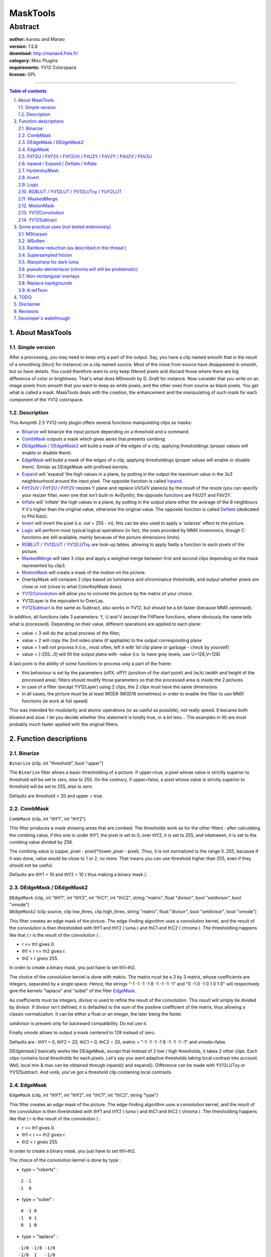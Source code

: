 
MaskTools
=========


Abstract
::::::::

| **author:** kurosu and Manao
| **version:** 1.5.8
| **download:** `<http://manao4.free.fr/>`_
| **category:** Misc Plugins
| **requirements:** YV12 Colorspace
| **license:** GPL

--------


.. contents:: Table of contents
    :depth: 3

.. sectnum::
    :depth: 3
    :suffix: .


About MaskTools
---------------


Simple version
~~~~~~~~~~~~~~

After a processing, you may need to keep only a part of the output. Say, you
have a clip named smooth that is the result of a smoothing (blur() for
instance) on a clip named source.
Most of the noise from source have disappeared in smooth, but so have
details. You could therefore want to only keep filtered pixels and discard
those where there are big difference of color or brightness. That's what does
MSmooth by D. Graft for instance. Now consider that you write on an image
pixels from smooth that you want to keep as white pixels, and the other ones
from source as black pixels. You get what is called a mask. MaskTools deals
with the creation, the enhancement and the manipulating of such mask for each
component of the YV12 colorspace.


Description
~~~~~~~~~~~

This Avisynth 2.5 YV12-only plugin offers several functions manipulating
clips as masks:

-   `Binarize`_ will binarize the input picture depending on a threshold
    and a command.
-   `CombMask`_ outputs a mask which gives aeres that presents combing.
-   `DEdgeMask / DEdgeMask2`_ will build a mask of the edges of a clip,
    applying thresholdings (proper values will enable or disable them).
-   `EdgeMask`_ will build a mask of the edges of a clip, applying
    thresholdings (proper values will enable or disable them). Similar as
    DEdgeMask with prefined kernels.
-   `Expand <#inpand-expand-deflate-inflate>`_ will 'expand' the high values in a plane, by putting in the
    output the maximum value in the 3x3 neighbourhood around the input pixel.
    The opposite function is called `Inpand <#inpand-expand-deflate-inflate>`_.
-   `FitY2UV / FitY2U / FitY2V <#fity2u-fity2v-fity2uv-fitu2y-fitv2y-fitu2v-fitv2u>`_ resizes Y plane and replace UV/U/V plane(s)
    by the result of the resize (you can specify your resizer filter, even
    one that isn't built-in AviSynth); the opposite functions are FitU2Y and
    FitV2Y.
-   `Inflate <#inpand-expand-deflate-inflate>`_ will 'inflate' the high values in a plane, by putting in
    the output plane either the average of the 8 neighbours if it's higher
    than the original value, otherwise the original value. The opposite
    function is called `Deflate <#inpand-expand-deflate-inflate>`_ (dedicated to Phil Katz).
-   `Invert`_ will invert the pixel (i.e. out = 255 - in); this can be
    also used to apply a 'solarize' effect to the picture.
-   `Logic`_ will perform most typical logical operations (in fact, the
    ones provided by MMX mnemonics, though C functions are still available,
    mainly because of the picture dimensions limits).
-   `RGBLUT / YV12LUT / YV12LUTxy <#rgblut-yv12lut-yv12lutxy-yuy2lut>`_ are look-up tables, allowing to apply
    fastly a function to each pixels of the picture.
-   `MaskedMerge`_ will take 3 clips and apply a weighed merge between
    first and second clips depending on the mask represented by clip3.
-   `MotionMask`_ will create a mask of the motion on the picture.
-   OverlayMask will compare 2 clips based on luminance and chrominance
    thresholds, and output whether pixels are close or not (close to what
    ColorKeyMask does).
-   `YV12Convolution`_ will allow you to convole the picture by the
    matrix of your choice.
-   YV12Layer is the equivalent to OverLay.
-   `YV12Subtract`_ is the same as Subtract, also works in YV12, but
    *should* be a bit faster (because MMX optimised).

In addition, all functions take 3 parameters: Y, U and V (except the FitPlane
functions, where obviously the name tells what is processed). Depending on
their value, different operations are applied to each plane:

-   value = 3 will do the actual process of the filter,
-   value = 2 will copy the 2nd video plane (if appliable) to the output
    corresponding plane
-   value = 1 will not process it (i.e., most often, left it with 1st
    clip plane or garbage - check by yourself)
-   value = [-255...0] will fill the output plane with -value (i.e. to
    have grey levels, use U=128,V=128)

A last point is the ability of some functions to process only a part of the
frame:

-   this behaviour is set by the parameters (offX, offY) (position of the
    start point) and (w,h) (width and height of the processed area); filters
    should modify those parameters so that the processed area is inside the 2
    pictures
-   in case of a filter (except YV12Layer) using 2 clips, the 2 clips
    must have the same dimensions
-   in all cases, the picture must be at least MOD8 (MOD16 sometimes) in
    order to enable the filter to use MMX functions (ie work at full speed)

This was intended for modularity and atomic operations (or as useful as
possible), not really speed. It became both bloated and slow. I let you
decide whether this statement is totally true, or a bit less... The examples
in III) are most probably much faster applied with the original filters.



Function descriptions
---------------------


Binarize
~~~~~~~~

``Binarize`` (clip, int "threshold", bool "upper")

The ``Binarize`` filter allows a basic thresholding of a picture. If
upper=true, a pixel whose value is strictly superior to threshold will be set
to zero, else to 255. On the contrary, if upper=false, a pixel whose value is
strictly superior to  threshold will be set to 255, else to zero.

Defaults are threshold = 20 and upper = true.


CombMask
~~~~~~~~

``CombMask`` (clip, int "thY1", int "thY2")

This filter produces a mask showing areas that are combed. The thresholds
work as for the other filters : after calculating the combing value, if this
one is under thY1, the pixel is set to 0, over thY2, it is set to 255, and
inbetween, it is set to the combing value divided by 256.

The combing value is (upper_pixel - pixel)*(lower_pixel - pixel). Thus, it is
not normalized to the range 0..255, because if it was done, value would be
close to 1 or 2, no more. That means you can use threshold higher than 255,
even if they should not be useful.

Defaults are thY1 = 10 and thY2 = 10 ( thus making a binary mask ).


DEdgeMask / DEdgeMask2
~~~~~~~~~~~~~~~~~~~~~~

| ``DEdgeMask`` (clip, int "thY1", int "thY2", int "thC1", int "thC2", string
  "matrix", float "divisor", bool "setdivisor", bool "vmode")
| ``DEdgeMask2`` (clip source, clip low_thres, clip high_thres, string
  "matrix", float "divisor", bool "setdivisor", bool "vmode")

This filter creates an edge mask of the picture. The edge-finding algorithm
uses a convolution kernel, and the result of the convolution is then
thresholded with  thY1 and  thY2 ( luma ) and  thC1 and  thC2 ( chroma ). The
thresholding happens like that ( r is the result of the convolution ) :

-   r <= th1 gives 0.
-   th1 < r <= th2 gives r.
-   th2 < r gives 255.

In order to create a binary mask, you just have to set th1=th2.

The choice of the convolution kernel is done with matrix. The matrix must be
a 3 by 3 matrix, whose coefficients are integers, separated by a single
space. Hence, the strings "-1 -1 -1 -1 8 -1 -1 -1 -1" and "0 -1 0 -1 0 1 0 1
0" will respectively give the kernels "laplace" and "sobel" of the filter
`EdgeMask`_.

As coefficients must be integers, *divisor* is used to refine the result of
the convolution. This result will simply be divided by divisor. If divisor
isn't defined, it is defaulted to the sum of the positive coefficient of the
matrix, thus allowing a classic normalization. It can be either a float or an
integer, the later being the faster.

*setdivisor* is present only for backward compatibility. Do not use it.

Finally *vmode* allows to output a mask centered to 128 instead of zero.

Defaults are : thY1 = 0, thY2 = 20, thC1 = 0, thC2 = 20, matrix = "-1 -1 -1
-1 8 -1 -1 -1 -1" and vmode=false.

DEdgemask2 basically works like DEdgeMask, except that instead of 2 low /
high thresholds, it takes 2 other clips. Each clips contains local thresholds
for each pixels. Let's say you want adaptive thresholds taking local contrast
into account. Well, local min & max can be obtained through inpand() and
expand(). Difference can be made with YV12LUTxy or YV12Subtract. And voilà,
you've got a threshold clip containing local contrasts.


EdgeMask
~~~~~~~~

``EdgeMask`` (clip, int "thY1", int "thY2", int "thC1", int "thC2", string
"type")

This filter creates an edge mask of the picture. The edge-finding algorithm
uses a convolution kernel, and the result of the convolution is then
thresholded with  thY1 and  thY2 ( luma ) and  thC1 and  thC2 ( chroma ). The
thresholding happens like that ( r is the result of the convolution ) :

-   r <= th1 gives 0.
-   th1 < r <= th2 gives r.
-   th2 < r gives 255.

In order to create a binary mask, you just have to set th1=th2.

The choice of the convolution kernel is done by  type :

-   type = "roberts" :

::

     2 -1
    -1  0

-   type = "sobel" :

::

     0 -1 0
    -1  0 1
     0  1 0

-   type = "laplace" :

::

    -1/8 -1/8 -1/8
    -1/8  1   -1/8
    -1/8 -1/8 -1/8

-   type = "special" :

::

    -1/4 0 -1/4
     0   1  0
    -1/4 0 -1/4

-   type = "roberts" :

::

     2 -1
    -1  0

Finally, there are also two other possible values for  type ( "cartoon" and
"line" ), which have behaviors which are not documented here.

Defaults are : thY1 = 0, thY2 = 20, thC1 = 0, thC2 = 20 and type = "sobel".


FitY2U / FitY2V / FitY2UV / FitU2Y / FitV2Y / FitU2V / FitV2U
~~~~~~~~~~~~~~~~~~~~~~~~~~~~~~~~~~~~~~~~~~~~~~~~~~~~~~~~~~~~~

``FitPlane`` (clip, string resizer)

``FitPlane`` has the following incarnations:

- luma to chroma: ``FitY2U``, ``FitY2V``, ``FitY2UV``
- chroma to luma: ``FitU2Y``, ``FitV2Y``
- chroma to chroma: ``FitU2V``, ``FitV2U``

You can by this mean propagate a mask created on a particular plane to
another plane.


Inpand / Expand / Deflate / Inflate
~~~~~~~~~~~~~~~~~~~~~~~~~~~~~~~~~~~

| ``Inpand`` (clip)
| ``Expand`` (clip)
| ``Deflate`` (clip)
| ``Inflate`` (clip)

This filters allow to enlarge / reduce a mask. ``Expand`` will replace the
value of a pixel by the highest surrounding value. ``Inpand`` will on the
contrary replace it by the lowest surrounding value. ``Inflate`` will compute
the mean of the surrounding pixels, and will replace the value of the pixel
by it only if this mean is superior to the original value of the pixel.
``Deflate`` will do the same only if the mean is inferior to the original
value.

The picture returned by ``Expand`` / ``Inflate`` will always be higher than
the original picture. On the contrary, the one returned by ``Inpand`` /
``Deflate`` will always be lower.

The enlarging / reducing produced by ``Deflate`` / ``Inflate`` is softer than
the one of ``Expand`` / ``Inpand``.


HysteresyMask
~~~~~~~~~~~~~

``HysteresyMask`` (mask_clip1, mask_clip2)

This filter creates a mask from two masks. Theorically, the first mask should
be inside the second one, but it can work if it isn't true ( though results
will be less interesting ). The principle of the filter is to enlarge the
parts that belongs to both masks, inside the second mask.

This algorithm is interesting because it allows for example to obtain an edge
mask with all the interesting edges, but without the noise. You build two
edge masks, one with a lot of edges and noise, the other one with a few edges
and almost no noise. Then, you use this filter, and you should obtain the
edges, without the noise, because the noise wasn't there in the second mask.


Invert
~~~~~~

``Invert`` (clip, int offX, int offX, int w, int h)

This filter seplaces the pixel's value by 255-pixel's value.

Binarize(upper=false) could be seen (but isn't processed as) as

``Invert().Binarize(upper=true)``


Logic
~~~~~

``Logic`` (mask_clip1, mask_clip2, string "mode")

This filter produces a new mask which is the result of a binary operation
between two masks. The operation is chosen with the parameter mode.

-   mode="and" : works only with binary masks ( only pixels at 0 or 255
    ). The output mask is the intersection of the two masks. It means that if
    both corresponding pixels are 255, the resulting pixel will be 255, else
    0.
-   mode="or" : works only with binary masks. The output mask is the
    union of the two masks. It means that if one of the corresponding pixels
    are 255, the resulting pixel will be 255, else 0.
-   mode="xor" : works only with binary masks. The output mask is the
    difference between the two masks. It means that if one ( exclusively ) of
    the corresponding pixels are 255, the resulting pixel will be 255, else
    0.
-   mode="andn" : works only with binary masks. The output mask is the
    subtraction of the second mask from the first one. It means that if the
    pixel of the first mask is 255 and the second is 0, it will return 255,
    else 0.
-   mode="min" : returns for each pixel the minimum value between the two
    pixels of the input masks. It amounts to mode="and", but for non binary
    masks.
-   mode="max" : returns for each pixel the maximum value between the two
    pixels of the input masks. It amounts to mode="or", but for non binary
    masks.

If a logical operator is used with a non binary mask, the results are
unpredictable.

Default : mode = "and".


RGBLUT / YV12LUT / YV12LUTxy / YUY2LUT
~~~~~~~~~~~~~~~~~~~~~~~~~~~~~~~~~~~~~~

| ``YV12LUT`` (clip, string "yexpr", string "uexpr", string "vexpr")
| ``YUY2LUT`` (clip, string "yexpr", string "uexpr", string "vexpr")
| ``RGBLUT`` (clip, string "Rexpr", string "Gexpr", string "Bexpr", string
  "AMPFile")
| ``YV12LUTxy`` (clipx, clipy, string "yexpr", string "uexpr", string "vexpr")

These filters apply a function to each pixel of the picture. In order to
allow a fast computation, every possible value of the function are
precomputed and stored in a Look-Up Table ( hence the name ). That makes the
filters fairly fast. ``RGBLUT`` works exactly the same way as ``YV12LUT``,
except that it has an additional argument AMPFile. It allows you to load a
photoshop color profile.

In order to be able to apply almost every possible function, this one is
given by a string which represents an expression in reverse polish notation.
The principle of this notation is to write firstly the operands / parameters
of an operator / function, and then the operator / function itself. Hence, ``"3
+ 7"`` becomes ``"3 7 +"``, and ``"sin(3)"`` becomes ``"3 sin"``. Going further in the
explanations, ``"3 * 7 + 5"`` becomes ``"3 7 * 5 +"``, and ``"(3 + 7) * 5"`` : ``"3 7 + 5
*"``. Now, you understand the main asset of this notation : no need of
parenthesis.

Computations are lead on real numbers. Positive numbers also represent a true
statement, whereas negative numbers represent a false statement. In the
string, the symbol "x" is tha value of the pixel before the use of the
function. For ``YV12LUTxy`` you also have the symbol "y", which represents
the value of the collocated pixel in the second clip. The symbols must be
separated by a single space.

Some operators and functions are implemented :

-   ``+``, ``-``, ``/``, ``*``, ``^``, ``%`` are the operators plus, minus, divide, multiply,
    power and modulo.
-   ``&``, ``|``, ``°``, ``!&`` are the logical operators and, or, xor, and not. If the
    result is true, they return 1.0, else -1.0.
-   ``<``, ``<=``, ``>``, ``>=``, ``=``, ``!=`` are the relationnal operators less than, less or
    equal to, more than, more or equal to, equal to, not equal to. If the
    result is true, they return 1.0, else -1.0.
-   ``cos``, ``sin``, ``tan``, ``acos``, ``asin``, ``atan``, ``exp``, ``log``, ``abs`` are the functions
    cosine, sine, tangent, arccosine, arcsine, arctangent, exponential,
    napierian logarithm, absolute value.
-   ``?`` allows to do a condition test. It's a ternary operator, the first
    operand being the condition, the second the value if the condition is
    true, the third if false.

Some examples :

* Binarization of the picture with a threshold at 128 :

::

    "x 128 < 0 255 ?"

    It is translated as :

    "(x < 128) ? 0 : 255"

* Levels(il, gamma, ih, ol, oh) ( have a look at the filter `Levels`_ ) :

::

    "x il - ih il - / 1 gamma / ^ oh ol - *"

    It is translated as

    "(((x - il) / (ih - il)) ^ (1 / gamma)) * (oh - ol)"

Defaults are : Yexpr = Uexpr = Vexpr = "x" ( hence, the filter does nothing
).


MaskedMerge
~~~~~~~~~~~

``MaskedMerge`` (base_clip, overlay_clip, mask_clip)

This filter applies the clip overlay_clip on the clip base_clip, considering
the clip mask_clip. More precisely, with *bc*, *oc* and *mc* the values of
three pixels taken respectively on base_clip, overlay_clip and mask_clip, the
result will be :

::

    v = ((256 - mc) * bc + mc * oc + 128) / 256

128 is here in order to reduce the error due to the rounding of the integer division.

So, if the mask is 255, the pixel will be the pixel from the overlay_clip, if
the mask is 0, the pixel will be from the base_clip, and in between, it will
be blended between both clips.


MotionMask
~~~~~~~~~~

``MotionMask`` (clip, int "thY1", int "thY2', int "thC1", int "thC2", int
"thSD")

This filter creates a mask of the motion of the picture. As with the other
filters which create masks, once the motion is computed, it is thresholded by
two thresholds. This filter will also check for scene changes, and won't
output a mask if one is detected.

Scene change detection is made by computing the sum of absolute differences
of the picture and the previous one. This sum is averaged, and then compared
to thSD. If it is more than thSD, a scene change is detected.

Motion is computed the same way as `NoMoSmooth`_, meaning that for each
pixel, we'll compute the absolute sum of differences between the pixel and
its surrounding, and the pixel and its surrounding in the previous picture.
The resulting value is then divided by 9, in order to normalize the result
between 0 and 255.

This algorithm only gives an approximation of the motion. It will work well
on the edges of an object, but not on its inside.

Defaults are : thY1= 20, thY2 = 20, thC1 = 10, thC2 = 10 and thSD = 10.


YV12Convolution
~~~~~~~~~~~~~~~

``YV12Convolution`` (clip, string "horizontal", string "vertical", int
"total", bool "automatic", bool "saturate")

This filters computes the convolution product between the picture and the
kernel defined by the multiplication of horizontal by vertical. These two
strings represent vectors. They must have an odd number of integer or real
numbers, separated by single spaces. total is a normalization factor, by
which the result of the product is divided. If  automatic is set to 'true',
total is the sum of the coefficients of the matrix. It means that, that way,
overall brightness of the picture isn't touched. Saturate allows to choose
the behavior of the filter when the result is a negative number.

-   saturate = true : negative values are zeroed.
-   saturate = false : negative values are inverted.

If total is not defined, it is set to the sum of the coefficients of the
convolution kernel, thus allowing a good normalization for bluring /
sharpening kernels.

If one of the coefficients of horizontal or vertical is a real number, all
the computations will be made with floats, so the filter will be slower.

Defaults are : horizontal = "1 1 1", vertical = "1 1 1" and automatic =
false, saturate = true.


YV12Subtract
~~~~~~~~~~~~

``YV12Subtract`` (clip1, clip2, int tol, bool "widerange")

This filter computes the difference between the two clips. There are several
ways of computing this difference, depending on the values of widerange and
of tol.

-   widerange = true : we compute the difference ( n ) between the two
    clip, and we return ``r = 128 + 128 * pow(n / 255,1 / tol)``. If tol < 0, 1 /
    tol becomes 0.5.
-   widerange = false :

    -   tol < 0 : we compute the absolute difference ( n ) between the
        two clip, and we return ``r = n / 2 + 128``.
    -   tol >= 0 : we compute the absolute difference ( n ) between the
        two clip, and we return 0 if n is lower than tol, n - tol else.

Defaults are : tol = -1 and widerange = false.


Some practical uses (not tested extensively)
--------------------------------------------

Those won't produce the exact same results as the original filters they try
to mimic, in addition to be far more slower. Despite the numerous additional
functions, no newer idea.

Notes:

- I'm too lazy to update the syntax, especially regarding how mode=2 works,
  and how EdgeMask was updated (now longer needs of a Binarize for instance)
- Some filters I describe as 'to create' already exist (imagereader, levels
  for clamping, ...).


MSharpen
~~~~~~~~

::

    # Build EdgeMask of clip1, Binarize it and store the result into clip3
    # Apply any sharpening filter to clip1 and store it into clip2
    ...
    return MaskMerge(clip1, clip2, clip3)

The sharpened edges of clip2 higher than the threshold given to Binarize will
be sharpened and used to replace their original value in clip1. You could
also write a filter with a particular Look-up table (best would look like a
bell), replace Binarize by it, and have a weighed sharpening depending on the
edge value: that's the HiQ part in SmartSmoothHiQ

::

    clip2 = clip1.<EdgeEnhancer>(<parameters>)
    #U and V planes don't need filtering, Y needs it
    #EdgeMask(<...>, "roberts", Y=3, U=-128, V=-128) for greyscale map
    clip3 = clip1.EdgeMask(15, 60, "roberts", Y=3, U=1, V=1)
    return MaskedMerge(clip1, clip2, clip3)

MSoften
~~~~~~~

Replace EdgeEnhancer by a spatial softener (cascaded blurs?
spatialsoftenMMX?) and use upper=true to select near-flat pixels.


Rainbow reduction (as described in `this thread`_ )
~~~~~~~~~~~~~~~~~~~~~~~~~~~~~~~~~~~~~~~~~~~~~~~~~~~

Warning, this isn't a miracle solution either

::

    clip2 = clip1 soften at maximum (using deen("m2d") or edeen for instance)
    #Get luma edgemap and increase edges by inflating
    # -> wider areas to be processed
    clip3 = clip1.EdgeMask(6, "roberts", Y=3, U=1, V=1).Inflate(Y=3, U=1, V=1)
    #Now, use the luma edgemask as a chroma mask
    clip3 = YtoUV(clip3, clip3).ReduceBy2().Binarize(15, upper=false, Y=1, U=3, V=3)
    #We have to process pixels' chroma near edges, but keep intact Y plane
    return MaskedMerge(clip1, clip2, clip3, Y=1, U=3, V=3)

Supersampled fxtoon
~~~~~~~~~~~~~~~~~~~

Not tested

- Use tweak to darken picture or make a plugin that scales down Y values -> clip2
- Build edge mask, Supersample this mask, Binarize it with a high
  threshold (clamping sounds better), Inflate it -> clip3
- Apply the darker pixels of clip2 depending on the values of clip3

Warpsharp for dark luma
~~~~~~~~~~~~~~~~~~~~~~~

Not tested

- Apply warpsharp -> clip2 (replacement pixels)
- Create a clamping filter or a low-luma bypass filter -> clip3 (mask)

pseudo-deinterlacer (chroma will still be problematic)
~~~~~~~~~~~~~~~~~~~~~~~~~~~~~~~~~~~~~~~~~~~~~~~~~~~~~~

Not tested

::

    clip2 = clip1.SeparateFields().SelectEven().<Method>Resize(<parameters>)
    clip3 = clip1.<CombingDetector>(<parameters>)
    return MaskedMerge(clip1, clip2, clip3, Y=3, U=3, V=3)

(chroma even more problematic)


Non-rectangular overlays
~~~~~~~~~~~~~~~~~~~~~~~~

In fact, this is handled more nicely by layer and mask...

::

    #Simple hack because ImageReader needs an integer fps...
    #Most sources are natively in YUY2/YV12
    clip = AviSsource("test.avi").ConvertToYV12().assumefps(fps)
    #Load the picture to be overlayed
    image = ImageReader("mask.bmp", 0, clip.framecount()-1, 24, use_DevIl=false)
    #Simple way: assume black is transparent
    #Any other colour would be quite more complicated*
    masktemp = imageYV12.Binarize(17, upper=false, Y=3)
    #We set the luma mask to fit the chroma planes
    mask = Mask.FitY2UV()
    #Now that we have the mask that tells us what we want to keep...
    #Replace by image the parts of clip masked by mask!
    MaskedMerge(clip, image, mask, Y=3, U=3, V=3)
    #*solution: mask = OverlayMask(image, image.BlankClip("$xxxxxx"), 1, 1)

Replace backgrounds
~~~~~~~~~~~~~~~~~~~

This example clearly would look better in RGB. To avoid typical problems due
to noise or compression, you would better use blurred versions of the clip
and picture.

::

    source = AviSource("overlay.avi").AssumeFPS(24)
    #blur the source
    clip = source.Blur(1.58).Blur(1.58).Blur(1.58)
    #load the background to replace, captured from the blurred sequence
    bgnd = ImageReader("bgnd.ebmp", 0, clip.framecount()-1, 24,
    use_DevIl=false)
    #load new background
    new = ImageReader("new.ebmp", 0, clip.framecount()-1, 24,
    use_DevIl=false)
    #integrated filter to output the mask = (clip~overlay?)
    mask = OverlayMask(clip, overlay.ConvertToYV12(), 10, 10)
    MaskedMerge(source, new.ConvertToYV12(), mask, Y=3, U=3, V=3)

K-mfToon
~~~~~~~~

I need to include more info (original urls/posts) but for now I think
mfToon's original author, mf (mf@onthanet.net) will not react too violently
to it, while it's still not addressed.
The output of the function inside K-mfToon.avs should be identical to the
output of the original mftoon.avs (also included), with twice the speed.

The requirements are:

- For mfToon:
- load the plugins called "MaskTools", "warsharp", "awarsharp"


TODO
----

Nothing, it all depends in feeback



Disclaimer
----------

This plugin is released under the GPL license. You must agree to the terms of
'Copying.txt' before using the plugin or its source code.

You are also advised to use it in a philanthropic state-of-mind, i.e. not
"I'll keep this secret for myself".

Last but not least, a very little part of all possible uses of each filter
was tested (maybe 5% - still a couple of hours spent to debug ;-). Therefore,
feedback is *very* welcome (the opposite - lack of feedback - is also
true...)


Revisions
---------

+----------------------------------------------------------------------------------------------------------------+
| Changelog                                                                                                      |
+===========+====================================================================================================+
| v1.5.8    | - 8th August 2005                                                                                  |
|           | - Added DEdgeMask2.                                                                                |
+-----------+----------------------------------------------------------------------------------------------------+
| v1.5.7    | - Added YUY2LUT.                                                                                   |
+-----------+----------------------------------------------------------------------------------------------------+
| v1.5.6    | - Corrected chroma handling of YV12LUTxy.                                                          |
+-----------+----------------------------------------------------------------------------------------------------+
| v1.5.5    | - 6 November 2004                                                                                  |
|           | - Version with binarize working;                                                                   |
|           | - Pentium4 with HT enabled.                                                                        |
+-----------+----------------------------------------------------------------------------------------------------+
| v1.5.4    | - 14 October 2004                                                                                  |
|           | - A lot of filters which were working in place aren't anymore ( because                            |
|           |   of an AviSynth strangeness which was causing slowdowns ). Before, a                              |
|           |   filter such as YV12LUT, with U = V = 1, would have had it's chroma left                          |
|           |   untouched. Now, if you want to preserve the chroma, you have to specify U                        |
|           |   = V = 2, as it is said in the documentation.                                                     |
+-----------+----------------------------------------------------------------------------------------------------+
| v1.5.2 -  | - ?                                                                                                |
| v1.5.3    |                                                                                                    |
+-----------+----------------------------------------------------------------------------------------------------+
| v1.5.1    | - Complete rewritting of the documentation ( a huge thanks to Wilbert).                            |
|           | - DEdgeMask now supports a float divisor. However, if the divisor is                               |
|           |   integer, it *should* be faster.                                                                  |
|           | - DEdgeMask now has back its parameter "setdivisor", but it's only for                             |
|           |   backward compatibility with some scripts.                                                        |
|           | - YV12LUTxy : it's a new filter, implementing the idea presented by                                |
|           |   Didee on the previous post. The "y" symbol has the value of the                                  |
|           |   collocated pixel in the second clip.                                                             |
+-----------+----------------------------------------------------------------------------------------------------+
| v1.4.16   | - Bugfixes : Logic "min" & "max" modes weren't properly working, it's corrected.                   |
|           | - Bugfixes : Logic & Subtract weren't using MMX & iSSE optimizations,                              |
|           |   due to a very silly bug. It's Corrected.                                                         |
+-----------+----------------------------------------------------------------------------------------------------+
| v1.4.15.3 | - RGBLUT added : works the same as YV12LUT ( except R, G and B replace Y, U and V ).               |
|           | - In addition, you can specify an AMP file ( arbitrary color mapping file format from photoshop ). |
+-----------+----------------------------------------------------------------------------------------------------+
| v1.4.15.2 | - Bug finally solved on YV12LUT. Silly programming bug, as always...                               |
|           | - In YV12LUT, logical and relationnal operators added ( ``<``, ``<=``, ``>``, ``>=``,              |
|           |   ``==``, ``!=``, ``&``, ``!&``, ``|``, ``°`` ( xor ) )                                            |
|           | - In YV12LUT, a ternary operator added : ? ( works as in C )                                       |
+-----------+----------------------------------------------------------------------------------------------------+
| v1.4.15.1 | - In YV12LUT, another bug which was still preventing it from working                               |
|           |   fine. Hopefully, it should really work now.                                                      |
+-----------+----------------------------------------------------------------------------------------------------+
| v1.4.15   | - New Filter : HysteresyMask. It will allow you to build a new edge                                |
|           |   mask from two edge masks, one only having a few edges ( but we're sure                           |
|           |   they indeed are edges ), the other having two much edges ( due to a too                          |
|           |   low thresholding for example ). Look in the documentation to have further                        |
|           |   explanations.                                                                                    |
+-----------+----------------------------------------------------------------------------------------------------+
| v1.4.14.2 | - Several bugfixes concerning the behavior of negative values for Y, U                             |
|           |   and V ( edgemask, dedgemask, motionmask, combmask, logic )                                       |
|           | - Several bugfixes concerning the use of offX / offY / w and h (                                   |
|           |   filters than can use it are : maskedmerge, binarize, expand,                                     |
|           |   YV12subtract, yv12lut )                                                                          |
|           | - In YV12LUT, a bug prevented to use it with some filter. It should work now.                      |
|           | - In YV12Convolution, float coefficients can be used now. If none is                               |
|           |   used, all the processing will take place with integer, so it will be                             |
|           |   faster than if you use a float. Moreover, if                                                     |
|           |   there is the possibility of overflow ( giving a result over 255 or under 0 )                     |
|           |   during computation, a slower but safe function will be used to saturate                          |
|           |   computation to 0 and 255.                                                                        |
+-----------+----------------------------------------------------------------------------------------------------+
| v1.4.14.1 | - Bugfix in YV12LUT to allow the use of negative numbers                                           |
+-----------+----------------------------------------------------------------------------------------------------+
| v1.4.14   | - Bugfix : In YV12Layer, a useless test could prevent the filter to                                |
|           |   work. The test has been removed                                                                  |
|           | - Bugfix : In DEdgeMask, threshold weren't taken into account. They are now                        |
|           | - Bugfix : Logic filter is now fully functionnal, in C and MMX                                     |
|           | - Added : documentation to Logic filter                                                            |
|           | - Added : two modes for Logic : "Min" and "Max" ( C, MMX, iSSE )                                   |
|           | - Added : In DEdgeMask, the possibility to set the normalization factor                            |
|           | - Corrected : documentation.                                                                       |
+-----------+----------------------------------------------------------------------------------------------------+
| v1.4.13   | - Bugfix : One more, in the MotionMask ( the last row was not correctly computed )                 |
|           | - Optimizations : MaskedMerge gives now the same output in MMX and C,                              |
|           |   so MMX optimizations for it are back by default.                                                 |
|           | - Added : In EdgeMask, you now can use the laplace kernel. See the                                 |
|           |   documentation on that filter                                                                     |
|           | - Added : 'New' filter, DEdgeMask, which allows you to choose your                                 |
|           |   kernel ( at a cost : speed )                                                                     |
+-----------+----------------------------------------------------------------------------------------------------+
| v1.4.12   | - Behavior modifications : MotionMask and EdgeMask now also computes                               |
|           |   pixels on the borders mainly by extending the mask to these pixels.                              |
|           | - Bugfix : Inflate / Inpand / Expand / Deflate, when using negative                                |
|           |   parameters for y,u and v, some weird problems could occur.                                       |
|           | - Added functionnality : In YV12LUT, the function abs is now defined.                              |
+-----------+----------------------------------------------------------------------------------------------------+
| v1.4.11   | - Bugfix : EdgeMask, MMX optimizations give different results. They are                            |
|           |   disabled by default. To activate them, use usemmx = true. They'll be used                        |
|           |   only with mod 16 resolution                                                                      |
|           | - Bugfix : EdgeMask : first and last lines weren't always computed.                                |
|           | - Bugfix : MaskedMerge : MMX optimizations darken slightly the picture.                            |
|           |   They are disabled by default. To activate them, use usemmx = true.                               |
|           |   They'll be used only with mod 16 resolution.                                                     |
+-----------+----------------------------------------------------------------------------------------------------+
| v1.4.10   | - Bugfix : first and last lines were not correctly computed with                                   |
|           |   inflate / deflate                                                                                |
|           | - Invert is no longer a filter of the Masktools, it has been moved                                 |
|           |   inside AviSynth.                                                                                 |
+-----------+----------------------------------------------------------------------------------------------------+
| v1.4.9    | - New filter : CombMask. As usual, read further for more documentation                             |
+-----------+----------------------------------------------------------------------------------------------------+
| v1.4.8    | - YV12Convolution now supports negative coefficients in the matrix. It                             |
|           |   allows to use the filter has an edge detecter.                                                   |
|           | - YV12Convolution has now a new parameter : bool saturate, which, if                               |
|           |   set to true, or if there is a possibility of getting out of the range                            |
|           |   [0..255] during calculation, clips each pixel into that range ( which                            |
|           |   means it's slightly slower )                                                                     |
|           | - A new filter : LUT. Read further for more information on how to use it.                          |
+-----------+----------------------------------------------------------------------------------------------------+
| v1.4.7    | - Rename MotionDetection to MotionMask. I know it's kind of silly, but                             |
|           |   it's a lot more logical that way.                                                                |
|           | - Add the check of the width for the use MMX in MotionMask                                         |
|           | - Slightly modify MMX optimizations in Binarize.                                                   |
|           | - Add a new filter : YV12Convolution. It allows you to convole the                                 |
|           |   picture by a matrix of (almost) any size. Look further in the readme to                          |
|           |   learn how to use it                                                                              |
+-----------+----------------------------------------------------------------------------------------------------+
| v1.4.6    | - Made the scenechange detection in MotionDetection iSSE optimized (                               |
|           |   meaning you need an Athlon XP / Pentium IV ). It works with an Athlon XP,                        |
|           |   it is not tested with                                                                            |
|           |   an Pentium IV, it is possible to disable it by using usemmx = false in the                       |
|           |   paremeters of the filter.                                                                        |
|           | - Optimized the calculation of the motion, without using MMX ( just by                             |
|           |   avoiding to do 3 times the same calculations... ). So the filter should                          |
|           |   be more or less three times faster.                                                              |
+-----------+----------------------------------------------------------------------------------------------------+
| v1.4.5    | - Added MotionDetection filter, no MMX / assembler optimizations for it                            |
|           |   yet. Look further in the Readme to learn how to use it. It takes the idea                        |
|           |   of Sansgrip's filter (NoMoSmooth) and outputs the motion mask directly in                        |
|           |   the correct colorspace for the MaskTools.                                                        |
+-----------+----------------------------------------------------------------------------------------------------+
| v1.4.4    | - Reactivated MMX optimizations for MaskedMerge                                                    |
|           | - Came back to Kurosu's optimizations for Invert                                                   |
+-----------+----------------------------------------------------------------------------------------------------+
| v1.4.3    | - Made some MMX optimizations ( binarize, invert )                                                 |
|           | - Corrected some MMX optimizations ( which means mostly 'disabled some                             |
|           |   MMX optimizations' ). It should now work with P4.                                                |
+-----------+----------------------------------------------------------------------------------------------------+
| v1.4.2    | - Fixed bugs concerning the inpand / expand / inflate / deflate functions                          |
+-----------+----------------------------------------------------------------------------------------------------+
| v1.4.1    | - Fixed the dreadly bug "multiple instances of a filter with different                             |
|           |   functions needed"                                                                                |
+-----------+----------------------------------------------------------------------------------------------------+
| v1.4.0    | - Added an experimental LUT filter. Not tested, debug later.                                       |
+-----------+----------------------------------------------------------------------------------------------------+
| v1.3.0    | - (private version)                                                                                |
|           | - Made usable the FitPlane function (still an overload of work when                                |
|           |   only one plane has to be resized) which was previously undocumented;                             |
|           |   therefore, added FastFitPlane functions (corresponding FitPlane ones                             |
|           |   should be useless now, except for the resizers settings)                                         |
|           | - Allowed the specification of a processing area for many filters;                                 |
|           |   however, this should not produce any noticable speed increase.                                   |
|           | - Cleaned YV12Layer (in particular the unusable "Darken"/"Lighten" modes)                          |
|           | - Added OverlayMask, a function that compares 2 clips, and outputs a                               |
|           |   mask of the parts that are identical (slow and far from perfect).                                |
+-----------+----------------------------------------------------------------------------------------------------+
| v1.2.0    | - (private version)                                                                                |
|           | - YV12Layer: no more useless RGB32 conversion! Approximately the same                              |
|           |   as Arithmetic (except a third clip is not used), so that one is gone...                          |
|           | - YV12Substract: hey, why only a C version? Masks are really an                                    |
|           |   underused feature of AviSynth ``|-[``                                                            |
+-----------+----------------------------------------------------------------------------------------------------+
| v1.1.0    | - (private version)                                                                                |
|           | - Older inflate/deflate are renamed expand/inpand while newer functions replace them               |
|           | - Logic and Arithmetic functions added (shouldn't produce the expected                             |
|           |   results because of no debugging)                                                                 |
|           | - Edgemask now takes 4 thresholds (2 for luma and 2 for chroma). They                              |
|           |   are used for: setting to 0 or leaving as is a value depending on first                           |
|           |   threshold, setting to 255 or leaving as is a value depending on the                              |
|           |   second one.                                                                                      |
+-----------+----------------------------------------------------------------------------------------------------+
| v1.0.2    | - (last version - public project dropped):                                                         |
|           | - Fix the shift for edgemask using sobel and roberts (misplaced MMX instruction)                   |
|           | - MaskMerge now works (mask cleared before being used... check with                                |
|           |   MaskMerge(clip3,clip3) for instance)                                                             |
+-----------+----------------------------------------------------------------------------------------------------+
| v1.0.1    | - Initial release                                                                                  |
+-----------+----------------------------------------------------------------------------------------------------+

Developer's walkthrough
-----------------------

Skip to V) if you're not interested in developing the tools available.

The project is a VC++ 6 basic project. Each filter has its own folder which
stores the header used by the interface, the source for the function members,
the source for processing functions and its header. Let's look at EdgeMask:

- EdgeMask.h is included by the interface to know what the filter 'looks
  like' (but interface.cpp still holds the definition of the calling
  conventions and exported functions)
- EM_func.h describes the different processing functions (they should all
  have the same prototype/parameters):

  - Line_MMX and Line_C
  - Roberts_MMX and Roberts_C
  - Sobel_MMX and Sobel_C

- EM_func.cpp, as all <filter's initials>_func.cpp, stores the implementation
  of the processing functions, and sometimes their MMX equivalents.
- EdgeMask.cpp implements the class; the constructor select the appropriate
  processing function (MMX? C? Roberts? Line? Sobel?) and uses it to fill the
  generic protected function pointer used in GetFrame

Interface.cpp stores the export function and all of the calling functions
(AVSValue ... Create_<filter>).

ChannelMode.cpp defines the Channel operating modes. There could be added the
equivalent of a debugprintf.

This quick walkthrough won't probably help most developers, as the examples
of V) for users, but that's the best I've come with so far. It will improve
of course over time depending on the success of the idea, which main
drawback, speed, will probably make it scarcely used, if ever. <g>

$Date: 2005/10/05 18:12:43 $

.. _Levels: http://jourdan.madism.org/corefilters/levels.htm
.. _NoMoSmooth: http://jourdan.madism.org/%7Emanao/nomosmooth.htm
.. _this thread: http://forum.doom9.org/showthread.php?s=&threadid=48167
